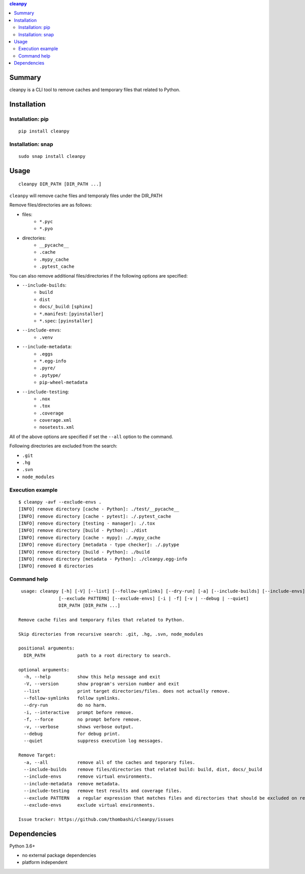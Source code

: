 .. contents:: **cleanpy**
   :backlinks: top
   :depth: 2

Summary
============================================
cleanpy is a CLI tool to remove caches and temporary files that related to Python.

.. image:: https://badge.fury.io/py/cleanpy.svg
    :target: https://badge.fury.io/py/cleanpy
    :alt: PyPI package version

.. image:: https://github.com/thombashi/cleanpy/actions/workflows/lint_and_test.yml/badge.svg
    :target: https://github.com/thombashi/cleanpy/actions/workflows/lint_and_test.yml
    :alt: CI status of Linux/macOS/Windows


Installation
============================================

Installation: pip
--------------------------------------------
::

    pip install cleanpy

.. image:: https://img.shields.io/pypi/pyversions/cleanpy.svg
    :target: https://pypi.org/project/cleanpy
    :alt: Supported Python versions

.. image:: https://img.shields.io/pypi/implementation/cleanpy.svg
    :target: https://pypi.org/project/cleanpy
    :alt: Supported Python implementations

Installation: snap
--------------------------------------------
::

    sudo snap install cleanpy

.. image:: https://snapcraft.io//cleanpy/badge.svg
    :target: https://snapcraft.io/cleanpy
    :alt: snapcraft status


Usage
============================================
::

    cleanpy DIR_PATH [DIR_PATH ...]

``cleanpy`` will remove cache files and temporaly files under the DIR_PATH

Remove files/directories are as follows:

- files:
    - ``*.pyc``
    - ``*.pyo``

- directories:
    - ``__pycache__``
    - ``.cache``
    - ``.mypy_cache``
    - ``.pytest_cache``

You can also remove additional files/directories if the following options are specified:

- ``--include-builds``:
    - ``build``
    - ``dist``
    - ``docs/_build``: ``[sphinx]``
    - ``*.manifest``: ``[pyinstaller]``
    - ``*.spec``: ``[pyinstaller]``
- ``--include-envs``:
    - ``.venv``
- ``--include-metadata``:
    - ``.eggs``
    - ``*.egg-info``
    - ``.pyre/``
    - ``.pytype/``
    - ``pip-wheel-metadata``
- ``--include-testing``:
    - ``.nox``
    - ``.tox``
    - ``.coverage``
    - ``coverage.xml``
    - ``nosetests.xml``

All of the above options are specified if set the ``--all`` option to the command.

Following directories are excluded from the search:

- ``.git``
- ``.hg``
- ``.svn``
- ``node_modules``

Execution example
--------------------------------------------
::

    $ cleanpy -avf --exclude-envs .
    [INFO] remove directory [cache - Python]: ./test/__pycache__
    [INFO] remove directory [cache - pytest]: ./.pytest_cache
    [INFO] remove directory [testing - manager]: ./.tox
    [INFO] remove directory [build - Python]: ./dist
    [INFO] remove directory [cache - mypy]: ./.mypy_cache
    [INFO] remove directory [metadata - type checker]: ./.pytype
    [INFO] remove directory [build - Python]: ./build
    [INFO] remove directory [metadata - Python]: ./cleanpy.egg-info
    [INFO] removed 8 directories

Command help
--------------------------------------------
::

     usage: cleanpy [-h] [-V] [--list] [--follow-symlinks] [--dry-run] [-a] [--include-builds] [--include-envs] [--include-metadata] [--include-testing]
                   [--exclude PATTERN] [--exclude-envs] [-i | -f] [-v | --debug | --quiet]
                   DIR_PATH [DIR_PATH ...]

    Remove cache files and temporary files that related to Python.

    Skip directories from recursive search: .git, .hg, .svn, node_modules

    positional arguments:
      DIR_PATH            path to a root directory to search.

    optional arguments:
      -h, --help          show this help message and exit
      -V, --version       show program's version number and exit
      --list              print target directories/files. does not actually remove.
      --follow-symlinks   follow symlinks.
      --dry-run           do no harm.
      -i, --interactive   prompt before remove.
      -f, --force         no prompt before remove.
      -v, --verbose       shows verbose output.
      --debug             for debug print.
      --quiet             suppress execution log messages.

    Remove Target:
      -a, --all           remove all of the caches and teporary files.
      --include-builds    remove files/directories that related build: build, dist, docs/_build
      --include-envs      remove virtual environments.
      --include-metadata  remove metadata.
      --include-testing   remove test results and coverage files.
      --exclude PATTERN   a regular expression that matches files and directories that should be excluded on recursive searches.
      --exclude-envs      exclude virtual environments.

    Issue tracker: https://github.com/thombashi/cleanpy/issues


Dependencies
============================================
Python 3.6+

- no external package dependencies
- platform independent
